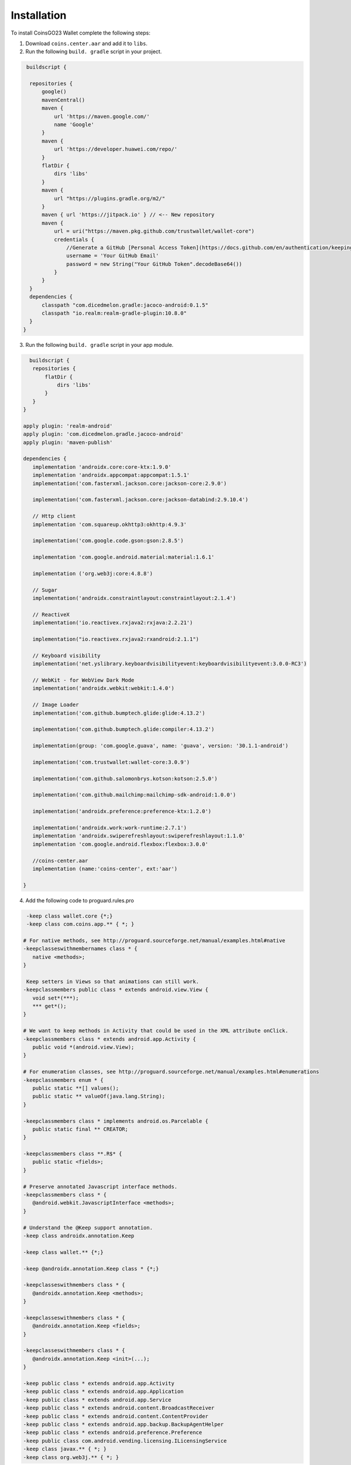 Installation
============

To install CoinsGO23 Wallet complete the following steps:

1. Download ``coins.center.aar`` and add it to ``libs``.

2. Run the following ``build. gradle`` script in your project. 

.. code-block:: console

   buildscript {
   
    repositories {
        google()
        mavenCentral()
        maven {
            url 'https://maven.google.com/'
            name 'Google'
        }
        maven {
            url 'https://developer.huawei.com/repo/'
        }
        flatDir {
            dirs 'libs'
        }
        maven {
            url "https://plugins.gradle.org/m2/"
        }
        maven { url 'https://jitpack.io' } // <-- New repository
        maven {
            url = uri("https://maven.pkg.github.com/trustwallet/wallet-core")
            credentials {
                //Generate a GitHub [Personal Access Token](https://docs.github.com/en/authentication/keeping-your-account-and-data-secure/creating-a-personal-access-token) with `read:packages, read:user` permission
                username = 'Your GitHub Email'
                password = new String("Your GitHub Token".decodeBase64())
            }
        }
    }
    dependencies {
        classpath "com.dicedmelon.gradle:jacoco-android:0.1.5"
        classpath "io.realm:realm-gradle-plugin:10.8.0"
    }
  }

3. Run the following ``build. gradle`` script in your app module.

.. code-block:: console

   buildscript {
    repositories {
        flatDir {
            dirs 'libs'
        }
    }
 }

 apply plugin: 'realm-android'
 apply plugin: 'com.dicedmelon.gradle.jacoco-android'
 apply plugin: 'maven-publish'

 dependencies {
    implementation 'androidx.core:core-ktx:1.9.0'
    implementation 'androidx.appcompat:appcompat:1.5.1'
    implementation('com.fasterxml.jackson.core:jackson-core:2.9.0')

    implementation('com.fasterxml.jackson.core:jackson-databind:2.9.10.4')

    // Http client
    implementation 'com.squareup.okhttp3:okhttp:4.9.3'

    implementation('com.google.code.gson:gson:2.8.5')

    implementation 'com.google.android.material:material:1.6.1'

    implementation ('org.web3j:core:4.8.8')

    // Sugar
    implementation('androidx.constraintlayout:constraintlayout:2.1.4')

    // ReactiveX
    implementation('io.reactivex.rxjava2:rxjava:2.2.21')

    implementation("io.reactivex.rxjava2:rxandroid:2.1.1")

    // Keyboard visibility
    implementation('net.yslibrary.keyboardvisibilityevent:keyboardvisibilityevent:3.0.0-RC3')

    // WebKit - for WebView Dark Mode
    implementation('androidx.webkit:webkit:1.4.0')

    // Image Loader
    implementation('com.github.bumptech.glide:glide:4.13.2')

    implementation('com.github.bumptech.glide:compiler:4.13.2')

    implementation(group: 'com.google.guava', name: 'guava', version: '30.1.1-android')

    implementation('com.trustwallet:wallet-core:3.0.9')

    implementation('com.github.salomonbrys.kotson:kotson:2.5.0')

    implementation('com.github.mailchimp:mailchimp-sdk-android:1.0.0')

    implementation('androidx.preference:preference-ktx:1.2.0')

    implementation('androidx.work:work-runtime:2.7.1')
    implementation 'androidx.swiperefreshlayout:swiperefreshlayout:1.1.0'
    implementation 'com.google.android.flexbox:flexbox:3.0.0'
    
    //coins-center.aar 
    implementation (name:'coins-center', ext:'aar')

 }

4. Add the following code to proguard.rules.pro

.. code-block:: console

  -keep class wallet.core {*;}
  -keep class com.coins.app.** { *; }

 # For native methods, see http://proguard.sourceforge.net/manual/examples.html#native
 -keepclasseswithmembernames class * {
    native <methods>;
 }

  Keep setters in Views so that animations can still work.
 -keepclassmembers public class * extends android.view.View {
    void set*(***);
    *** get*();
 }

 # We want to keep methods in Activity that could be used in the XML attribute onClick.
 -keepclassmembers class * extends android.app.Activity {
    public void *(android.view.View);
 }

 # For enumeration classes, see http://proguard.sourceforge.net/manual/examples.html#enumerations
 -keepclassmembers enum * {
    public static **[] values();
    public static ** valueOf(java.lang.String);
 }

 -keepclassmembers class * implements android.os.Parcelable {
    public static final ** CREATOR;
 }

 -keepclassmembers class **.R$* {
    public static <fields>;
 }

 # Preserve annotated Javascript interface methods.
 -keepclassmembers class * {
    @android.webkit.JavascriptInterface <methods>;
 }

 # Understand the @Keep support annotation.
 -keep class androidx.annotation.Keep

 -keep class wallet.** {*;}

 -keep @androidx.annotation.Keep class * {*;}

 -keepclasseswithmembers class * {
    @androidx.annotation.Keep <methods>;
 }

 -keepclasseswithmembers class * {
    @androidx.annotation.Keep <fields>;
 }

 -keepclasseswithmembers class * {
    @androidx.annotation.Keep <init>(...);
 }

 -keep public class * extends android.app.Activity
 -keep public class * extends android.app.Application
 -keep public class * extends android.app.Service
 -keep public class * extends android.content.BroadcastReceiver
 -keep public class * extends android.content.ContentProvider
 -keep public class * extends android.app.backup.BackupAgentHelper
 -keep public class * extends android.preference.Preference
 -keep public class com.android.vending.licensing.ILicensingService
 -keep class javax.** { *; }
 -keep class org.web3j.** { *; }

5. Add the following code to the application

.. code-block:: console

     CoinsWeb3Manager.getInstance().build(getApplicationContext(), "clientId", "clientSecret");

6. Finally, add the following code to the location where theuser is redirected to the GameCenter:

.. code-block:: console

      CoinsWeb3Manager.getInstance().setUniqueId("uniqueId").setEmail("email").setPhone("phone").start();
